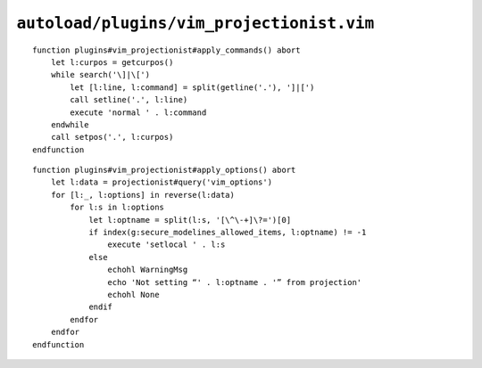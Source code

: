 ``autoload/plugins/vim_projectionist.vim``
==========================================

.. function:: apply_commands() -> None

    Apply inline commands from projectionist templates.

    This allows you to include an executable command within a template by ending
    a line with the string ``]|[`` and followed by a normal mode command.  For
    example, ``]|[yyp`` would duplicate the current line.

::

    function plugins#vim_projectionist#apply_commands() abort
        let l:curpos = getcurpos()
        while search('\]|\[')
            let [l:line, l:command] = split(getline('.'), ']|[')
            call setline('.', l:line)
            execute 'normal ' . l:command
        endwhile
        call setpos('.', l:curpos)
    endfunction

.. function:: apply_options() -> None

    Apply |vim| options from projectionist configuration.

    This allows you to configure |vim| from within ``vim-projectionist``’s
    :file:`.projections.json`.  We take advantage of :repo:`securemodelines
    <JNRowe/securemodelines>`’s allow list to block options that *may* be
    dangerous.

::

    function plugins#vim_projectionist#apply_options() abort
        let l:data = projectionist#query('vim_options')
        for [l:_, l:options] in reverse(l:data)
            for l:s in l:options
                let l:optname = split(l:s, '[\^\-+]\?=')[0]
                if index(g:secure_modelines_allowed_items, l:optname) != -1
                    execute 'setlocal ' . l:s
                else
                    echohl WarningMsg
                    echo 'Not setting “' . l:optname . '” from projection'
                    echohl None
                endif
            endfor
        endfor
    endfunction
